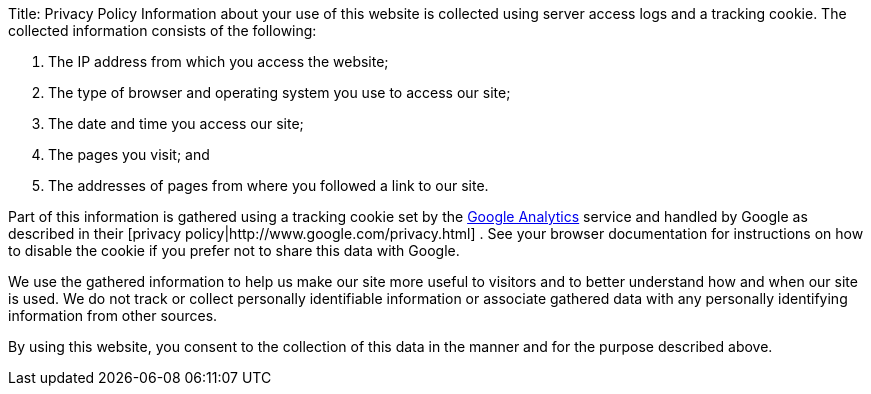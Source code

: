 Title: Privacy Policy Information about your use of this website is collected using server access logs and a tracking cookie.
The collected information consists of the following:

. The IP address from which you access the website;
. The type of browser and operating system you use to access our site;
. The date and time you access our site;
. The pages you visit;
and
. The addresses of pages from where you followed a link to our site.

Part of this information is gathered using a tracking cookie set by the http://www.google.com/analytics/[Google Analytics]  service and handled by Google as described in their [privacy policy|http://www.google.com/privacy.html] . See your browser documentation for instructions on how to disable the cookie if you prefer not to share this data with Google.

We use the gathered information to help us make our site more useful to visitors and to better understand how and when our site is used.
We do not track or collect personally identifiable information or associate gathered data with any personally identifying information from other sources.

By using this website, you consent to the collection of this data in the manner and for the purpose described above.
